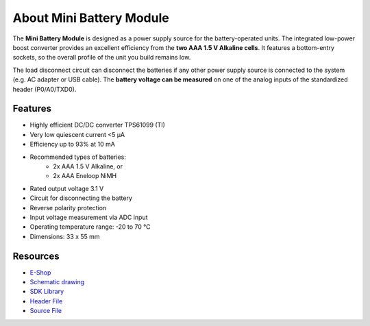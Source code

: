 #########################
About Mini Battery Module
#########################

.. image:: ../_static/hardware/about_mini_battery/mini-battery-module.png
   :align: center
   :scale: 51%
   :alt: Mini Battery Module

The **Mini Battery Module** is designed as a power supply source for the battery-operated units.
The integrated low-power boost converter provides an excellent efficiency from the **two AAA 1.5 V Alkaline cells**.
It features a bottom-entry sockets, so the overall profile of the unit you build remains low.

The load disconnect circuit can disconnect the batteries if any other power supply source is connected to the system (e.g. AC adapter or USB cable).
The **battery voltage can be measured** on one of the analog inputs of the standardized header (P0/A0/TXD0).


********
Features
********

- Highly efficient DC/DC converter TPS61099 (TI)
- Very low quiescent current <5 μA
- Efficiency up to 93% at 10 mA
- Recommended types of batteries:
    - 2x AAA 1.5 V Alkaline, or
    - 2x AAA Eneloop NiMH
- Rated output voltage 3.1 V
- Circuit for disconnecting the battery
- Reverse polarity protection
- Input voltage measurement via ADC input
- Operating temperature range: -20 to 70 °C
- Dimensions: 33 x 55 mm

*********
Resources
*********

- `E-Shop <https://shop.hardwario.com/mini-battery-module/>`_
- `Schematic drawing <https://github.com/hardwario/bc-hardware/tree/master/out/bc-module-battery-mini>`_
- `SDK Library <https://sdk.hardwario.com/group__bc__module__battery>`_
- `Header File <https://github.com/hardwario/bcf-sdk/blob/master/bcl/inc/bc_module_battery.h>`_
- `Source File <https://github.com/hardwario/bcf-sdk/blob/master/bcl/src/bc_module_battery.c>`_
